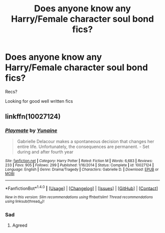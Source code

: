 #+TITLE: Does anyone know any Harry/Female character soul bond fics?

* Does anyone know any Harry/Female character soul bond fics?
:PROPERTIES:
:Score: 2
:DateUnix: 1511587377.0
:DateShort: 2017-Nov-25
:END:
Recs?

Looking for good well written fics


** linkffn(10027124)
:PROPERTIES:
:Score: 3
:DateUnix: 1511589668.0
:DateShort: 2017-Nov-25
:END:

*** [[http://www.fanfiction.net/s/10027124/1/][*/Playmate/*]] by [[https://www.fanfiction.net/u/1335478/Yunaine][/Yunaine/]]

#+begin_quote
  Gabrielle Delacour makes a spontaneous decision that changes her entire life. Unfortunately, the consequences are permanent. - Set during and after fourth year
#+end_quote

^{/Site/: [[http://www.fanfiction.net/][fanfiction.net]] *|* /Category/: Harry Potter *|* /Rated/: Fiction M *|* /Words/: 6,683 *|* /Reviews/: 233 *|* /Favs/: 905 *|* /Follows/: 299 *|* /Published/: 1/16/2014 *|* /Status/: Complete *|* /id/: 10027124 *|* /Language/: English *|* /Genre/: Drama/Tragedy *|* /Characters/: Gabrielle D. *|* /Download/: [[http://www.ff2ebook.com/old/ffn-bot/index.php?id=10027124&source=ff&filetype=epub][EPUB]] or [[http://www.ff2ebook.com/old/ffn-bot/index.php?id=10027124&source=ff&filetype=mobi][MOBI]]}

--------------

*FanfictionBot*^{1.4.0} *|* [[[https://github.com/tusing/reddit-ffn-bot/wiki/Usage][Usage]]] | [[[https://github.com/tusing/reddit-ffn-bot/wiki/Changelog][Changelog]]] | [[[https://github.com/tusing/reddit-ffn-bot/issues/][Issues]]] | [[[https://github.com/tusing/reddit-ffn-bot/][GitHub]]] | [[[https://www.reddit.com/message/compose?to=tusing][Contact]]]

^{/New in this version: Slim recommendations using/ ffnbot!slim! /Thread recommendations using/ linksub(thread_id)!}
:PROPERTIES:
:Author: FanfictionBot
:Score: 1
:DateUnix: 1511589693.0
:DateShort: 2017-Nov-25
:END:


*** Sad
:PROPERTIES:
:Score: 1
:DateUnix: 1511634559.0
:DateShort: 2017-Nov-25
:END:

**** Agreed
:PROPERTIES:
:Score: 1
:DateUnix: 1513055035.0
:DateShort: 2017-Dec-12
:END:
